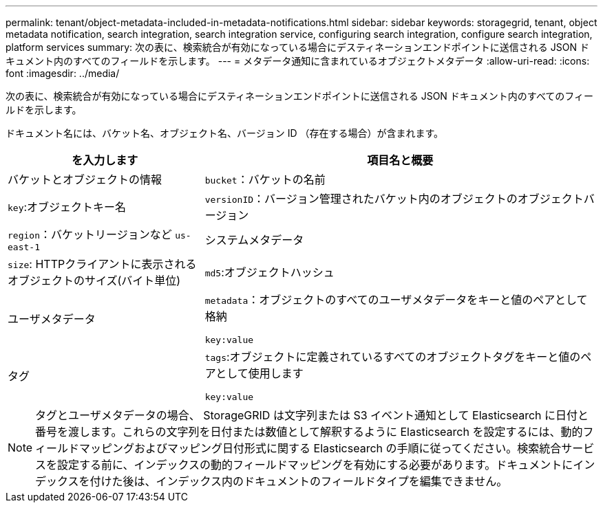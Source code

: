 ---
permalink: tenant/object-metadata-included-in-metadata-notifications.html 
sidebar: sidebar 
keywords: storagegrid, tenant, object metadata notification, search integration, search integration service, configuring search integration, configure search integration, platform services 
summary: 次の表に、検索統合が有効になっている場合にデスティネーションエンドポイントに送信される JSON ドキュメント内のすべてのフィールドを示します。 
---
= メタデータ通知に含まれているオブジェクトメタデータ
:allow-uri-read: 
:icons: font
:imagesdir: ../media/


[role="lead"]
次の表に、検索統合が有効になっている場合にデスティネーションエンドポイントに送信される JSON ドキュメント内のすべてのフィールドを示します。

ドキュメント名には、バケット名、オブジェクト名、バージョン ID （存在する場合）が含まれます。

[cols="1a,2a"]
|===
| を入力します | 項目名と概要 


 a| 
バケットとオブジェクトの情報
 a| 
`bucket`：バケットの名前



 a| 
`key`:オブジェクトキー名



 a| 
`versionID`：バージョン管理されたバケット内のオブジェクトのオブジェクトバージョン



 a| 
`region`：バケットリージョンなど `us-east-1`



 a| 
システムメタデータ
 a| 
`size`: HTTPクライアントに表示されるオブジェクトのサイズ(バイト単位)



 a| 
`md5`:オブジェクトハッシュ



 a| 
ユーザメタデータ
 a| 
`metadata`：オブジェクトのすべてのユーザメタデータをキーと値のペアとして格納

`key:value`



 a| 
タグ
 a| 
`tags`:オブジェクトに定義されているすべてのオブジェクトタグをキーと値のペアとして使用します

`key:value`

|===

NOTE: タグとユーザメタデータの場合、 StorageGRID は文字列または S3 イベント通知として Elasticsearch に日付と番号を渡します。これらの文字列を日付または数値として解釈するように Elasticsearch を設定するには、動的フィールドマッピングおよびマッピング日付形式に関する Elasticsearch の手順に従ってください。検索統合サービスを設定する前に、インデックスの動的フィールドマッピングを有効にする必要があります。ドキュメントにインデックスを付けた後は、インデックス内のドキュメントのフィールドタイプを編集できません。
